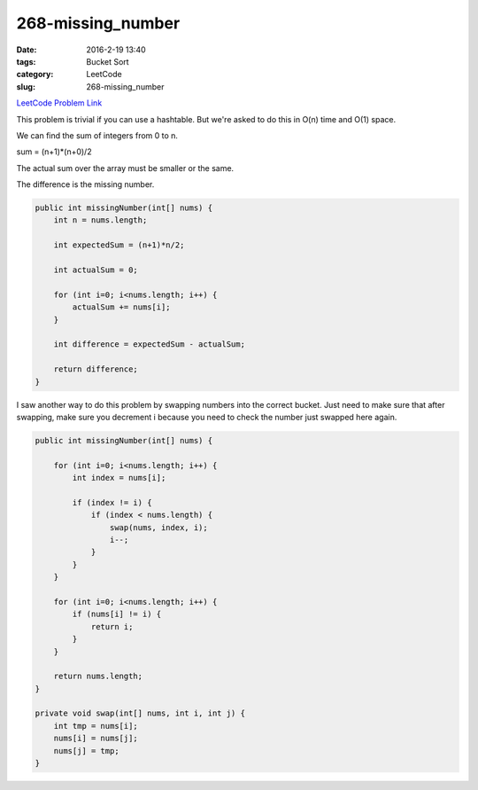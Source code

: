 268-missing_number
##################

:date: 2016-2-19 13:40
:tags: Bucket Sort
:category: LeetCode
:slug: 268-missing_number

`LeetCode Problem Link <https://leetcode.com/problems/missing-number/>`_

This problem is trivial if you can use a hashtable. But we're asked to do this in O(n) time and O(1) space.

We can find the sum of integers from 0 to n.

sum = (n+1)*(n+0)/2

The actual sum over the array must be smaller or the same.

The difference is the missing number.

.. code-block:: java

    public int missingNumber(int[] nums) {
        int n = nums.length;

        int expectedSum = (n+1)*n/2;

        int actualSum = 0;

        for (int i=0; i<nums.length; i++) {
            actualSum += nums[i];
        }

        int difference = expectedSum - actualSum;

        return difference;
    }

I saw another way to do this problem by swapping numbers into the correct bucket. Just need to make sure that
after swapping, make sure you decrement i because you need to check the number just swapped here again.

.. code-block:: java

    public int missingNumber(int[] nums) {

        for (int i=0; i<nums.length; i++) {
            int index = nums[i];

            if (index != i) {
                if (index < nums.length) {
                    swap(nums, index, i);
                    i--;
                }
            }
        }

        for (int i=0; i<nums.length; i++) {
            if (nums[i] != i) {
                return i;
            }
        }

        return nums.length;
    }

    private void swap(int[] nums, int i, int j) {
        int tmp = nums[i];
        nums[i] = nums[j];
        nums[j] = tmp;
    }

